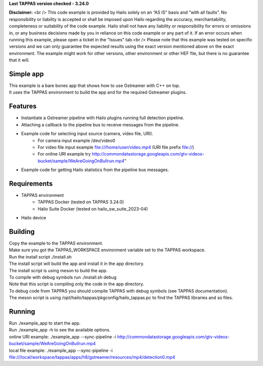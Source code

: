 **Last TAPPAS version checked - 3.24.0**

**Disclaimer:** <br />
This code example is provided by Hailo solely on an “AS IS” basis and “with all faults”. No responsibility or liability is accepted or shall be imposed upon Hailo regarding the accuracy, merchantability, completeness or suitability of the code example. Hailo shall not have any liability or responsibility for errors or omissions in, or any business decisions made by you in reliance on this code example or any part of it. If an error occurs when running this example, please open a ticket in the "Issues" tab.<br />
Please note that this example was tested on specific versions and we can only guarantee the expected results using the exact version mentioned above on the exact environment. The example might work for other versions, other environment or other HEF file, but there is no guarantee that it will.


Simple app
===========

| This example is a bare bones app that shows how to use Gstreamer with C++ on top.
| It uses the TAPPAS environment to build the app and for the required Gstreamer plugins.

Features
========
- Instantiate a Gstreamer pipeline with Hailo plugins running full detection pipeline.
- Attaching a callback to the pipeline bus to receive messages from the pipeline.
- Example code for selecting input source (camera, video file, URI).
   - For camera input example /dev/video0
   - For video file input example file:///home/user/video.mp4 (URI file prefix file://)
   - For online URI example try http://commondatastorage.googleapis.com/gtv-videos-bucket/sample/WeAreGoingOnBullrun.mp4"
- Example code for getting Hailo statistics from the pipeline bus messages.


Requirements
============
- TAPPAS environment
   - TAPPAS Docker (tested on TAPPAS 3.24.0)
   - Halio Suite Docker (tested on hailo_sw_suite_2023-04)
- Hailo device

Building
========
| Copy the example to the TAPPAS environment.
| Make sure you got the TAPPAS_WORKSPACE environment variable set to the TAPPAS workspace.
| Run the install script ./install.sh
| The install script will build the app and install it in the app directory.
| The install script is using meson to build the app.
| To compile with debug symbols run ./install.sh debug
| Note that this script is compiling only the code in the app directory. 
| To debug code from TAPPAS you should compile TAPPAS with debug symbols (see TAPPAS documentation). 
| The meson script is using /opt/hailo/tappas/pkgconfig/hailo_tappas.pc to find the TAPPAS libraries and so files.

Running
=======
| Run ./example_app to start the app.
| Run ./example_app -h to see the available options.
| online URI example: ./example_app --sync-pipeline -i http://commondatastorage.googleapis.com/gtv-videos-bucket/sample/WeAreGoingOnBullrun.mp4
| local file example: ./example_app --sync-pipeline -i file:///local/workspace/tappas/apps/h8/gstreamer/resources/mp4/detection0.mp4

